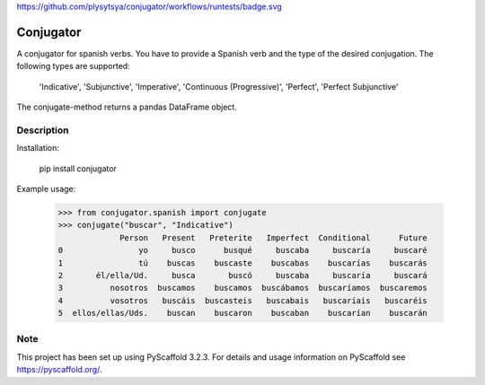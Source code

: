 https://github.com/plysytsya/conjugator/workflows/runtests/badge.svg

============
Conjugator
============


A conjugator for spanish verbs. You have to provide a Spanish verb and the type of the desired conjugation.
The following types are supported:

        'Indicative',
        'Subjunctive',
        'Imperative',
        'Continuous (Progressive)',
        'Perfect',
        'Perfect Subjunctive'

The conjugate-method returns a pandas DataFrame object.


Description
===========

Installation:

        pip install conjugator

Example usage:

    >>> from conjugator.spanish import conjugate
    >>> conjugate("buscar", "Indicative")
                 Person   Present   Preterite   Imperfect  Conditional      Future
    0                yo     busco      busqué     buscaba     buscaría     buscaré
    1                tú    buscas    buscaste    buscabas    buscarías    buscarás
    2       él/ella/Ud.     busca       buscó     buscaba     buscaría     buscará
    3          nosotros  buscamos    buscamos  buscábamos  buscaríamos  buscaremos
    4          vosotros   buscáis  buscasteis   buscabais   buscaríais   buscaréis
    5  ellos/ellas/Uds.    buscan    buscaron    buscaban    buscarían    buscarán



Note
====

This project has been set up using PyScaffold 3.2.3. For details and usage
information on PyScaffold see https://pyscaffold.org/.
